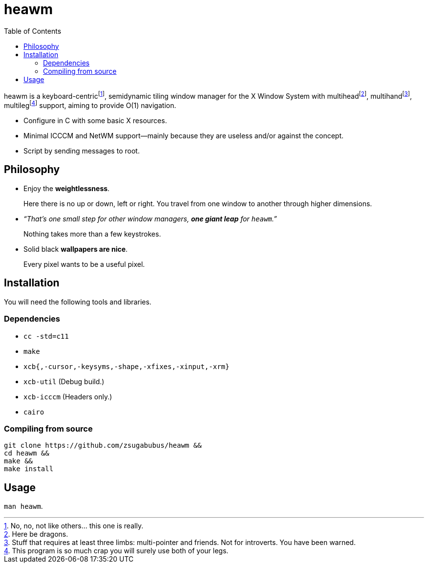 :wmname: heawm
= {wmname}
:toc:

{wmname} is a keyboard-centric‌footnote:[No, no, not like others… this one
is really.], semidynamic tiling window manager for the X Window System with
multihead‌footnote:[Here be dragons.],
multihand‌footnote:[Stuff that requires at least three limbs:
multi-pointer and friends. Not for introverts. You have been warned.],
multileg‌footnote:[This program is so much crap you will surely use both
of your legs.] support, aiming to provide O(1) navigation.

- Configure in C with some basic X resources.
- Minimal ICCCM and NetWM support--mainly because they are useless and/or against the concept.
- Script by sending messages to root.

== Philosophy

* Enjoy the *weightlessness*.
+
Here there is no up or down, left or right. You travel from one window to
another through higher dimensions.

* _“That’s one small step for other window managers, *one giant leap* for `{wmname}`.”_
+
Nothing takes more than a few keystrokes.

* Solid black *wallpapers are nice*.
+
Every pixel wants to be a useful pixel.

== Installation

You will need the following tools and libraries.

=== Dependencies

* `cc -std=c11`
* `make`
* `xcb{,-cursor,-keysyms,-shape,-xfixes,-xinput,-xrm}`
* `xcb-util` (Debug build.)
* `xcb-icccm` (Headers only.)
* `cairo`

=== Compiling from source

[source,sh,subs=+attributes]
----
git clone https://github.com/zsugabubus/{wmname} &&
cd {wmname} &&
make &&
make install
----

== Usage

`man {wmname}`.
